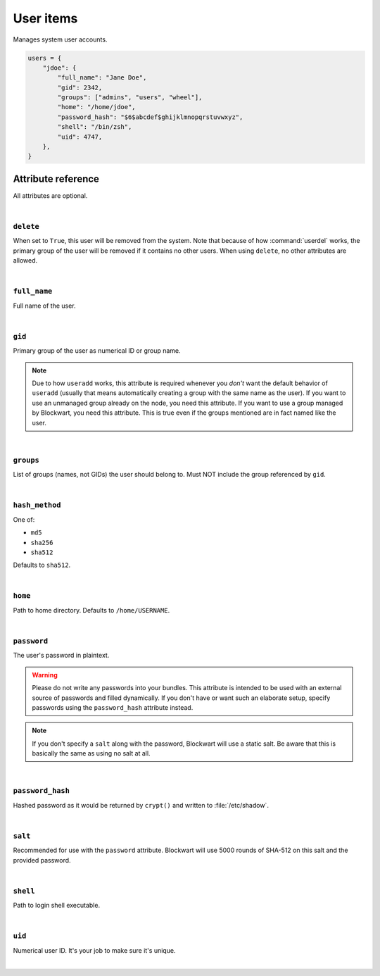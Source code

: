 .. _item_user:

##########
User items
##########

Manages system user accounts.

.. code-block:: python

    users = {
        "jdoe": {
            "full_name": "Jane Doe",
            "gid": 2342,
            "groups": ["admins", "users", "wheel"],
            "home": "/home/jdoe",
            "password_hash": "$6$abcdef$ghijklmnopqrstuvwxyz",
            "shell": "/bin/zsh",
            "uid": 4747,
        },
    }


Attribute reference
-------------------

.. seealso::

   :ref:`The list of generic builtin item attributes <builtin_item_attributes>`

All attributes are optional.

|

``delete``
++++++++++

When set to ``True``, this user will be removed from the system. Note that because of how :command:`userdel` works, the primary group of the user will be removed if it contains no other users. When using ``delete``, no other attributes are allowed.

|

``full_name``
+++++++++++++

Full name of the user.

|

``gid``
+++++++

Primary group of the user as numerical ID or group name.

.. note::

	Due to how ``useradd`` works, this attribute is required whenever you *don't* want the default behavior of ``useradd`` (usually that means automatically creating a group with the same name as the user). If you want to use an unmanaged group already on the node, you need this attribute. If you want to use a group managed by Blockwart, you need this attribute. This is true even if the groups mentioned are in fact named like the user.

|

``groups``
++++++++++

List of groups (names, not GIDs) the user should belong to. Must NOT include the group referenced by ``gid``.

|

``hash_method``
+++++++++++++++

One of:

* ``md5``
* ``sha256``
* ``sha512``

Defaults to ``sha512``.

|

``home``
++++++++

Path to home directory. Defaults to ``/home/USERNAME``.

|

``password``
++++++++++++

The user's password in plaintext.

.. warning::
   Please do not write any passwords into your bundles. This attribute is intended to be used with an external source of passwords and filled dynamically. If you don't have or want such an elaborate setup, specify passwords using the ``password_hash`` attribute instead.

.. note::
   If you don't specify a ``salt`` along with the password, Blockwart will use a static salt. Be aware that this is basically the same as using no salt at all.

|

``password_hash``
+++++++++++++++++

Hashed password as it would be returned by ``crypt()`` and written to :file:`/etc/shadow`.

|

``salt``
++++++++

Recommended for use with the ``password`` attribute. Blockwart will use 5000 rounds of SHA-512 on this salt and the provided password.

|

``shell``
+++++++++

Path to login shell executable.

|

``uid``
+++++++

Numerical user ID. It's your job to make sure it's unique.

|
